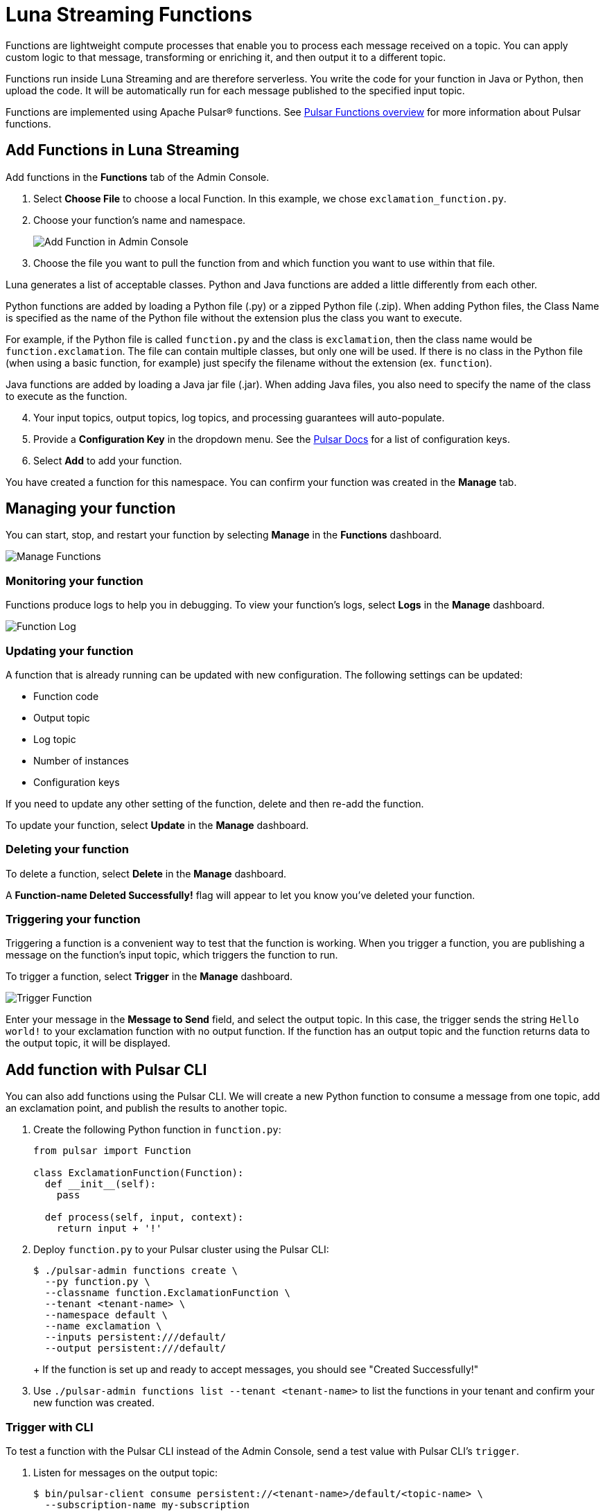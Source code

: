 = Luna Streaming Functions

Functions are lightweight compute processes that enable you to process each message received on a topic. You can apply custom logic to that message, transforming or enriching it, and then output it to a different topic.

Functions run inside Luna Streaming and are therefore serverless. You write the code for your function in Java or Python, then upload the code. It will be automatically run for each message published to the specified input topic.

Functions are implemented using Apache Pulsar(R) functions. See https://pulsar.apache.org/docs/en/functions-overview/[Pulsar Functions overview] for more information about Pulsar functions.

== Add Functions in Luna Streaming

Add functions in the *Functions* tab of the Admin Console. 

. Select *Choose File* to choose a local Function. In this example, we chose `exclamation_function.py`.
. Choose your function's name and namespace. 
+
image::admin-console-add-function.png[Add Function in Admin Console]
[start=3]
. Choose the file you want to pull the function from and which function you want to use within that file.

Luna generates a list of acceptable classes. Python and Java functions are added a little differently from each other.

Python functions are added by loading a Python file (.py) or a zipped Python file (.zip). When adding Python files, the Class Name is specified as the name of the Python file without the extension plus the class you want to execute. 

For example, if the Python file is called `function.py` and the class is `exclamation`, then the class name would be `function.exclamation`. The file can contain multiple classes, but only one will be used. If there is no class in the Python file (when using a basic function, for example) just specify the filename without the extension (ex. `function`).

Java functions are added by loading a Java jar file (.jar). When adding Java files, you also need to specify the name of the class to execute as the function. 
[start=4]
. Your input topics, output topics, log topics, and processing guarantees will auto-populate. 

. Provide a *Configuration Key* in the dropdown menu. See the https://pulsar.apache.org/functions-rest-api/#[Pulsar Docs] for a list of configuration keys. 

. Select *Add* to add your function. 

You have created a function for this namespace. You can confirm your function was created in the *Manage* tab.

== Managing your function

You can start, stop, and restart your function by selecting *Manage* in the *Functions* dashboard. 

image::admin-console-function-added.png[Manage Functions]

=== Monitoring your function

Functions produce logs to help you in debugging. To view your function's logs, select *Logs* in the *Manage* dashboard. 

image::admin-console-logs.png[Function Log]

=== Updating your function

A function that is already running can be updated with new configuration. The following settings can be updated:

* Function code
* Output topic
* Log topic
* Number of instances
* Configuration keys

If you need to update any other setting of the function, delete and then re-add the function.

To update your function, select *Update* in the *Manage* dashboard. 

=== Deleting your function

To delete a function, select *Delete* in the *Manage* dashboard. 

A *Function-name Deleted Successfully!* flag will appear to let you know you've deleted your function.

=== Triggering your function

Triggering a function is a convenient way to test that the function is working. When you trigger a function, you are publishing a message on the function’s input topic, which triggers the function to run. 

To trigger a function, select *Trigger* in the *Manage* dashboard.

image::admin-console-trigger-function.png[Trigger Function]

Enter your message in the *Message to Send* field, and select the output topic. In this case, the trigger sends the string `Hello world!` to your exclamation function with no output function. If the function has an output topic and the function returns data to the output topic, it will be displayed. 

== Add function with Pulsar CLI 

You can also add functions using the Pulsar CLI. We will create a new Python function to consume a message from one topic, add an exclamation point, and publish the results to another topic. 

. Create the following Python function in `function.py`:
+
[source, python]
----
from pulsar import Function

class ExclamationFunction(Function):
  def __init__(self):
    pass

  def process(self, input, context):
    return input + '!'
----
+
. Deploy `function.py` to your Pulsar cluster using the Pulsar CLI:
+
[source, bash]
----
$ ./pulsar-admin functions create \
  --py function.py \
  --classname function.ExclamationFunction \
  --tenant <tenant-name> \
  --namespace default \
  --name exclamation \
  --inputs persistent:///default/
  --output persistent:///default/
----
+
+
If the function is set up and ready to accept messages, you should see "Created Successfully!"

. Use `./pulsar-admin functions list --tenant <tenant-name>` to list the functions in your tenant and confirm your new function was created.  

=== Trigger with CLI

To test a function with the Pulsar CLI instead of the Admin Console, send a test value with Pulsar CLI's `trigger`.

. Listen for messages on the output topic: 
+
[source, bash]
----
$ bin/pulsar-client consume persistent://<tenant-name>/default/<topic-name> \
  --subscription-name my-subscription
  --num-messages 0 # Listen indefinitely
----
+
. Test your exclamation function with `trigger`:
+
[source, bash]
----
$ ./pulsar-admin functions trigger \
  --name exclamation \
  --tenant <tenant-name> \
  --namespace default \
  --trigger-value "Hello world"
----
+
The trigger sends the string `Hello world` to your exclamation function. Your function should output `Hello world!` to your consumed output. 

== Next

Learn more about developing functions for Luna Streaming and Pulsar https://pulsar.apache.org/docs/en/functions-develop/[here].